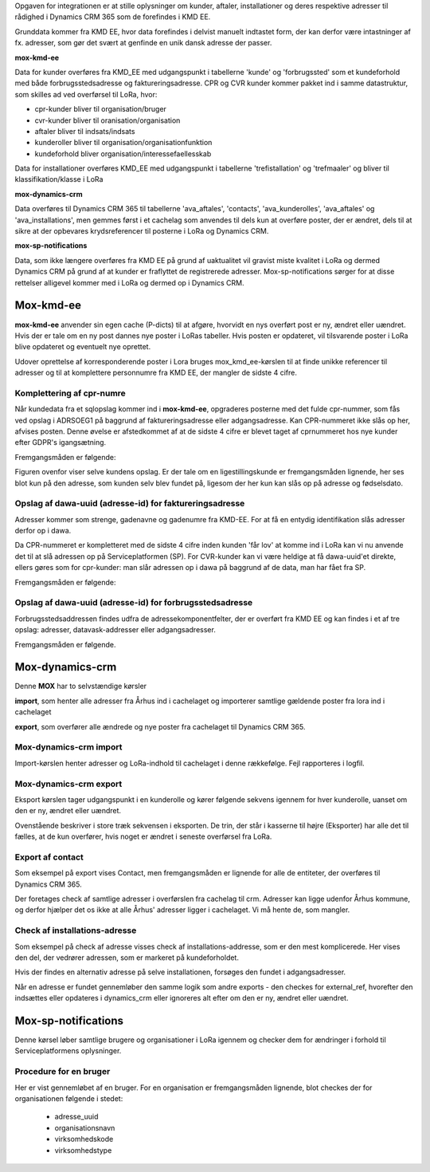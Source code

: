 Opgaven for integrationen er at stille oplysninger om kunder, aftaler, installationer og deres respektive adresser til rådighed i Dynamics CRM 365 som de forefindes i KMD EE.

.. image:: overview.svg

Grunddata kommer fra KMD EE, hvor data forefindes i delvist manuelt indtastet form, der kan derfor være intastninger af fx. adresser, som gør det svært at genfinde en unik dansk adresse der passer.

**mox-kmd-ee**

Data for kunder overføres fra KMD_EE med udgangspunkt i tabellerne 'kunde' og 'forbrugssted' som et kundeforhold med både forbrugsstedsadresse og faktureringsadresse. CPR og CVR kunder kommer pakket ind i samme datastruktur, som skilles ad ved overførsel til LoRa, hvor:

* cpr-kunder bliver til organisation/bruger 
* cvr-kunder bliver til oranisation/organisation
* aftaler bliver til indsats/indsats
* kunderoller bliver til organisation/organisationfunktion
* kundeforhold bliver organisation/interessefaellesskab

Data for installationer overføres KMD_EE med udgangspunkt i tabellerne 'trefistallation' og 'trefmaaler' og bliver til klassifikation/klasse i LoRa

**mox-dynamics-crm**

Data overføres til Dynamics CRM 365 til tabellerne 'ava_aftales', 'contacts', 'ava_kunderolles', 'ava_aftales' og 'ava_installations', men gemmes først i et cachelag som anvendes til dels kun at overføre poster, der er ændret, dels til at sikre at der opbevares krydsreferencer til posterne i LoRa og Dynamics CRM.

**mox-sp-notifications**

Data, som ikke længere overføres fra KMD EE på grund af uaktualitet vil gravist miste kvalitet i LoRa og dermed Dynamics CRM på grund af at kunder er fraflyttet de registrerede adresser. Mox-sp-notifications sørger for at disse rettelser alligevel kommer med i LoRa og dermed op i Dynamics CRM.

Mox-kmd-ee
----------

.. image:: mox-kmd-ee.svg

**mox-kmd-ee** anvender sin egen cache (P-dicts) til at afgøre, hvorvidt en nys overført post er ny, ændret eller uændret.
Hvis der er tale om en ny post dannes nye poster i LoRas tabeller. Hvis posten er opdateret, vil tilsvarende poster i LoRa blive opdateret og eventuelt nye oprettet.

Udover oprettelse af korresponderende poster i Lora bruges mox_kmd_ee-kørslen til at finde unikke referencer til adresser og til at komplettere personnumre fra KMD EE, der mangler de sidste 4 cifre.

Komplettering af cpr-numre
~~~~~~~~~~~~~~~~~~~~~~~~~~

Når kundedata fra et sqlopslag kommer ind i **mox-kmd-ee**, opgraderes posterne med det fulde cpr-nummer, som fås ved opslag i ADRSOEG1 på baggrund af faktureringsadresse eller adgangsadresse. Kan CPR-nummeret ikke slås op her, afvises posten. Denne øvelse er afstedkommet af at de sidste 4 cifre er blevet taget af cprnummeret hos nye kunder efter GDPR's igangsætning.

Fremgangsmåden er følgende:

.. image:: cprcompletion.svg

Figuren ovenfor viser selve kundens opslag. Er der tale om en ligestillingskunde er fremgangsmåden lignende, her ses blot kun på den adresse, som kunden selv blev fundet på, ligesom der her kun kan slås op på adresse og fødselsdato.

Opslag af dawa-uuid (adresse-id) for faktureringsadresse
~~~~~~~~~~~~~~~~~~~~~~~~~~~~~~~~~~~~~~~~~~~~~~~~~~~~~~~~

Adresser kommer som strenge, gadenavne og gadenumre fra KMD-EE. For at få en entydig identifikation slås adresser derfor op i dawa.

Da CPR-nummeret er kompletteret med de sidste 4 cifre inden kunden 'får lov' at komme ind i LoRa kan vi nu anvende det til at slå adressen op på Serviceplatformen (SP).
For CVR-kunder kan vi være heldige at få dawa-uuid'et direkte, ellers gøres som for cpr-kunder: man slår adressen op i dawa på baggrund af de data, man har fået fra SP.

Fremgangsmåden er følgende:

.. image:: adressefind-faktureringsadresse.svg

Opslag af dawa-uuid (adresse-id) for forbrugsstedsadresse
~~~~~~~~~~~~~~~~~~~~~~~~~~~~~~~~~~~~~~~~~~~~~~~~~~~~~~~~~

Forbrugsstedsaddressen findes udfra de adressekomponentfelter, der er overført fra KMD EE og kan findes i et af tre opslag: adresser, datavask-addresser eller adgangsadresser.

Fremgangsmåden er følgende.

.. image:: adressefind-forbrugsstedsadresse.svg


Mox-dynamics-crm
----------------

.. image:: mox-dynamics-crm.svg

Denne **MOX** har to selvstændige kørsler

**import**, som henter alle adresser fra Århus ind i cachelaget og importerer samtlige gældende poster fra lora ind i cachelaget

**export**, som overfører alle ændrede og nye poster fra cachelaget til Dynamics CRM 365.

Mox-dynamics-crm import
~~~~~~~~~~~~~~~~~~~~~~~

Import-kørslen henter adresser og LoRa-indhold til cachelaget i denne rækkefølge. Fejl rapporteres i logfil.

.. image:: mox-dynamics-crm-import.svg

Mox-dynamics-crm export
~~~~~~~~~~~~~~~~~~~~~~~

Eksport kørslen tager udgangspunkt i en kunderolle og kører følgende sekvens igennem for hver kunderolle, uanset om den er ny, ændret eller uændret.  

.. image:: mox-dynamics-crm-export.svg

Ovenstående beskriver i store træk sekvensen i eksporten. De trin, der står i kasserne til højre (Eksporter) har alle det til fælles, 
at de kun overfører, hvis noget er ændret i seneste overførsel fra LoRa. 

Export af contact
~~~~~~~~~~~~~~~~~

Som eksempel på export vises Contact, men fremgangsmåden er lignende for alle de entiteter, der overføres til Dynamics CRM 365.

.. image:: mox-dynamics-crm-export-contact.svg

Der foretages check af samtlige adresser i overførslen fra cachelag til crm. Adresser kan ligge udenfor Århus kommune, og derfor hjælper det os ikke
at alle Århus' adresser ligger i cachelaget. Vi må hente de, som mangler.

Check af installations-adresse
~~~~~~~~~~~~~~~~~~~~~~~~~~~~~~

Som eksempel på check af adresse visses check af installations-addresse, som er den mest komplicerede. Her vises den del, der vedrører adressen, som er markeret på kundeforholdet.

Hvis der findes en alternativ adresse på selve installationen, forsøges den fundet i adgangsadresser.

.. image:: mox-dynamics-crm-export-utility-address.svg

Når en adresse er fundet gennemløber den samme logik som andre exports - den checkes for external_ref, hvorefter den indsættes eller opdateres i dynamics_crm eller ignoreres alt efter om den er ny, ændret eller uændret.

Mox-sp-notifications
--------------------

Denne kørsel løber samtlige brugere og organisationer i LoRa igennem og checker dem for ændringer i forhold til Serviceplatformens oplysninger. 

.. image:: mox-sp-notifications.svg

Procedure for en bruger
~~~~~~~~~~~~~~~~~~~~~~~

.. image:: mox-sp-notifications-cpr.svg

Her er vist gennemløbet af en bruger. For en organisation er fremgangsmåden lignende, blot checkes der for organisationen følgende i stedet:

 * adresse_uuid
 * organisationsnavn
 * virksomhedskode
 * virksomhedstype



